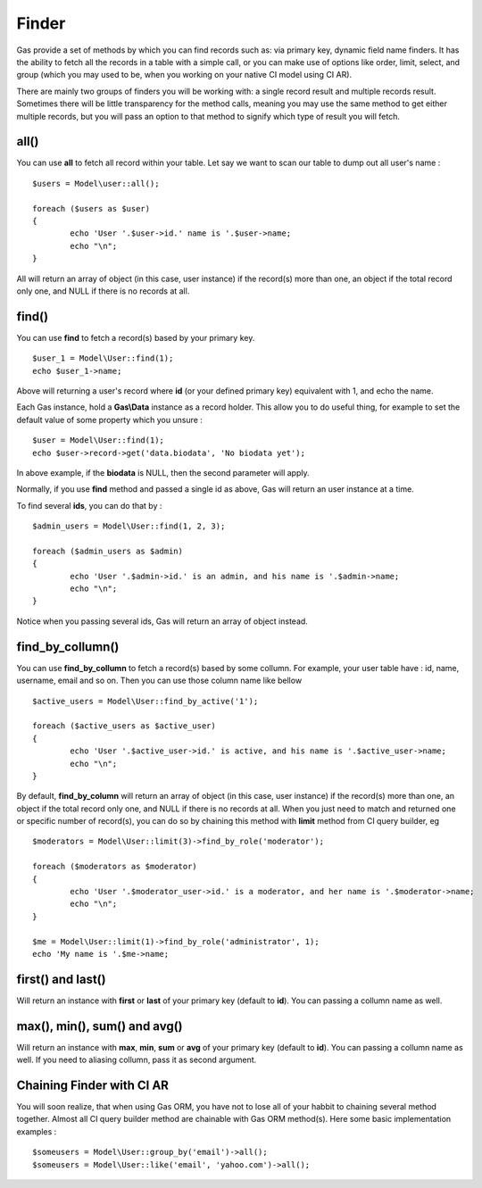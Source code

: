 .. Gas ORM documentation [finder]

Finder
======

Gas provide a set of methods by which you can find records such as: via primary key, dynamic field name finders. It has the ability to fetch all the records in a table with a simple call, or you can make use of options like order, limit, select, and group (which you may used to be, when you working on your native CI model using CI AR).

There are mainly two groups of finders you will be working with: a single record result and multiple records result. Sometimes there will be little transparency for the method calls, meaning you may use the same method to get either multiple records, but you will pass an option to that method to signify which type of result you will fetch.

all()
++++++

You can use **all** to fetch all record within your table. Let say we want to scan our table to dump out all user's name : ::

	$users = Model\user::all();

	foreach ($users as $user)
	{
		echo 'User '.$user->id.' name is '.$user->name;
		echo "\n";
	}

All will return an array of object (in this case, user instance) if the record(s) more than one, an object if the total record only one, and NULL if there is no records at all.

find()
++++++

You can use **find** to fetch a record(s) based by your primary key. ::

	$user_1 = Model\User::find(1);
	echo $user_1->name;

Above will returning a user's record where **id** (or your defined primary key) equivalent with 1, and echo the name.

Each Gas instance, hold a **Gas\\Data** instance as a record holder. This allow you to do useful thing, for example to set the default value of some property which you unsure : ::

	$user = Model\User::find(1);
	echo $user->record->get('data.biodata', 'No biodata yet');

In above example, if the **biodata** is NULL, then the second parameter will apply.

Normally, if you use **find** method and passed a single id as above, Gas will return an user instance at a time.

To find several **ids**, you can do that by : ::

	$admin_users = Model\User::find(1, 2, 3);

	foreach ($admin_users as $admin)
	{
		echo 'User '.$admin->id.' is an admin, and his name is '.$admin->name;
		echo "\n";
	}

Notice when you passing several ids, Gas will return an array of object instead.

find_by_collumn()
+++++++++++++++++

You can use **find_by_collumn** to fetch a record(s) based by some collumn. For example, your user table have : id, name, username, email and so on. Then you can use those column name like bellow ::

	$active_users = Model\User::find_by_active('1');

	foreach ($active_users as $active_user)
	{
		echo 'User '.$active_user->id.' is active, and his name is '.$active_user->name;
		echo "\n";
	}

By default, **find_by_column** will return an array of object (in this case, user instance) if the record(s) more than one, an object if the total record only one, and NULL if there is no records at all. When you just need to match and returned one or specific number of record(s), you can do so by chaining this method with **limit** method from CI query builder, eg ::

	$moderators = Model\User::limit(3)->find_by_role('moderator');

	foreach ($moderators as $moderator)
	{
		echo 'User '.$moderator_user->id.' is a moderator, and her name is '.$moderator->name;
		echo "\n";
	}

	$me = Model\User::limit(1)->find_by_role('administrator', 1);
	echo 'My name is '.$me->name;

first() and last()
++++++++++++++++++

Will return an instance with **first** or **last** of your primary key (default to **id**). You can passing a collumn name as well.

max(), min(), sum() and avg()
+++++++++++++++++++++++++++++

Will return an instance with **max**, **min**, **sum** or **avg** of your primary key (default to **id**). You can passing a collumn name as well. If you need to aliasing collumn, pass it as second argument.

Chaining Finder with CI AR
++++++++++++++++++++++++++

You will soon realize, that when using Gas ORM, you have not to lose all of your habbit to chaining several method together. Almost all CI query builder method are chainable with Gas ORM method(s). Here some basic implementation examples : ::

	$someusers = Model\User::group_by('email')->all();
	$someusers = Model\User::like('email', 'yahoo.com')->all();